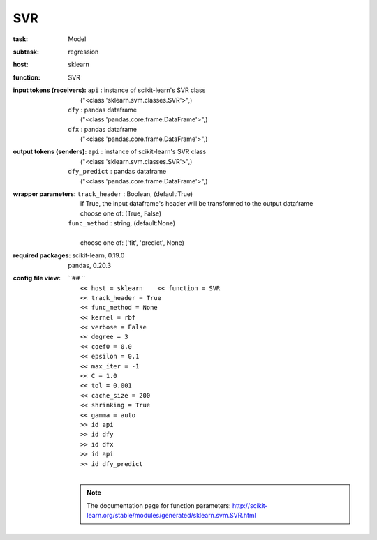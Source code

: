 .. _SVR:

SVR
====

:task:
    | Model

:subtask:
    | regression

:host:
    | sklearn

:function:
    | SVR

:input tokens (receivers):
    | ``api`` : instance of scikit-learn's SVR class
    |   ("<class 'sklearn.svm.classes.SVR'>",)
    | ``dfy`` : pandas dataframe
    |   ("<class 'pandas.core.frame.DataFrame'>",)
    | ``dfx`` : pandas dataframe
    |   ("<class 'pandas.core.frame.DataFrame'>",)

:output tokens (senders):
    | ``api`` : instance of scikit-learn's SVR class
    |   ("<class 'sklearn.svm.classes.SVR'>",)
    | ``dfy_predict`` : pandas dataframe
    |   ("<class 'pandas.core.frame.DataFrame'>",)

:wrapper parameters:
    | ``track_header`` : Boolean, (default:True)
    |   if True, the input dataframe's header will be transformed to the output dataframe
    |   choose one of: (True, False)
    | ``func_method`` : string, (default:None)
    |   
    |   choose one of: ('fit', 'predict', None)

:required packages:
    | scikit-learn, 0.19.0
    | pandas, 0.20.3

:config file view:
    | ``## ``
    |   ``<< host = sklearn    << function = SVR``
    |   ``<< track_header = True``
    |   ``<< func_method = None``
    |   ``<< kernel = rbf``
    |   ``<< verbose = False``
    |   ``<< degree = 3``
    |   ``<< coef0 = 0.0``
    |   ``<< epsilon = 0.1``
    |   ``<< max_iter = -1``
    |   ``<< C = 1.0``
    |   ``<< tol = 0.001``
    |   ``<< cache_size = 200``
    |   ``<< shrinking = True``
    |   ``<< gamma = auto``
    |   ``>> id api``
    |   ``>> id dfy``
    |   ``>> id dfx``
    |   ``>> id api``
    |   ``>> id dfy_predict``
    |
    .. note:: The documentation page for function parameters: http://scikit-learn.org/stable/modules/generated/sklearn.svm.SVR.html